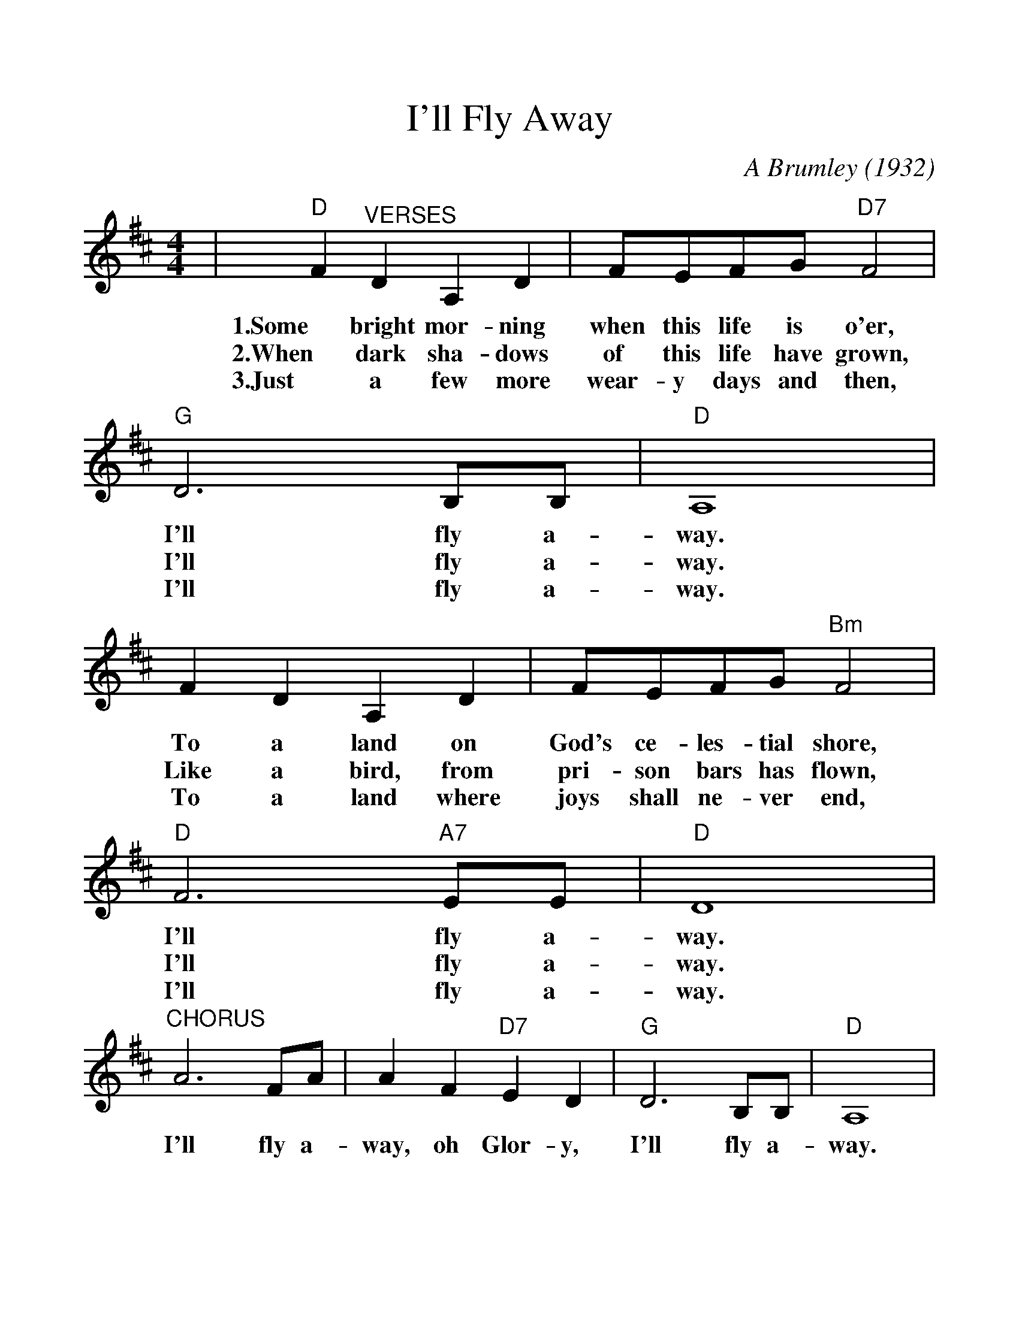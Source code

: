 %%scale 1.140
%%format dulcimer.fmt
%%barsperstaff 4
X: 1
T:I'll Fly Away
C:A Brumley (1932)
M:4/4
L:1/4
K:D
|"D"F "^VERSES"D A, D|F/2E/2F/2G/2 "D7"F2|"G"D3 B,/2B,/2|"D"A,4
w:1.Some bright mor-ning when this life is o'er, I'll fly a-way.
w:2.When dark sha-dows of this life have grown, I'll fly a-way.
w:3.Just a few more wear-y days and then, I'll fly a-way.
|F D A, D|F/2E/2F/2G/2 "Bm"F2|"D"F3 "A7"E/2E/2|"D"D4
w:To a land on God's ce-les-tial shore, I'll fly a-way.
w:Like a bird, from pri-son bars has flown, I'll fly a-way.
w:To a land where joys shall ne-ver end, I'll fly a-way.
|"^CHORUS"A3 F/2A/2|A F "D7"E D|"G"D3 B,/2B,/2|"D"A,4
w:I'll fly a-way, oh Glor-y, I'll fly a-way.
|"^TAG"A, "G"B, "D"D D/2E/2|F/2E/2F/2G/2 "Bm"F2|"D"F3 "A7"E/2E/2|"D"D4||
w:When I die hal-le-lu-jah, by and by, I'll fly a-way.
